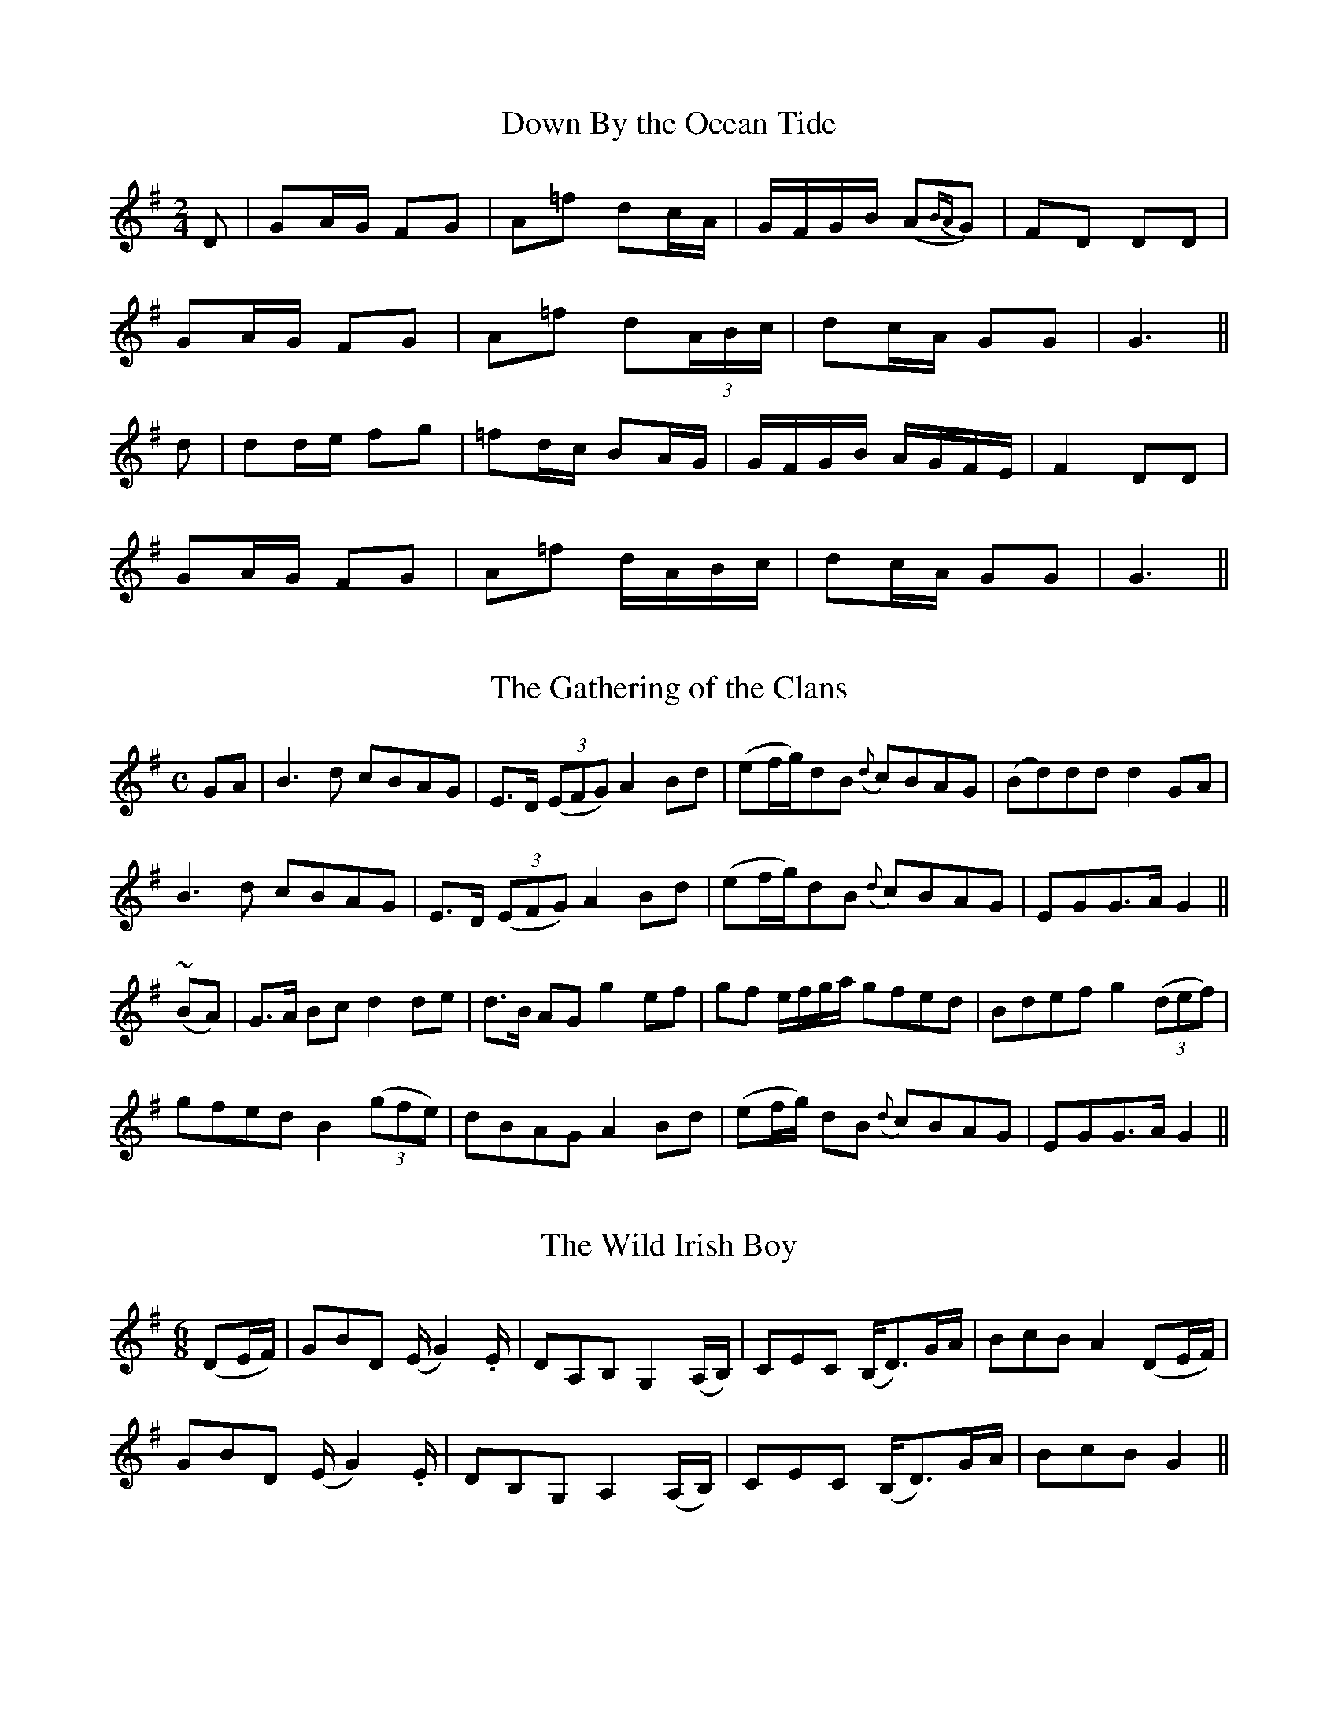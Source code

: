 
X: 351
T: Down By the Ocean Tide
M:2/4
L:1/16
B:O'Neill's 351
N:"With spirit."
N:"collected by J. O'Neill"
Z:Transcribed by Chris Falt, cfalt@trytel.com
K:G
D2 | G2AG F2G2 | A2=f2 d2cA | GFGB (A2{BA}G2) | F2D2 D2D2 |
G2AG F2G2 | A2=f2 d2(3ABc | d2cA G2G2 | G6 ||
d2 | d2de f2g2 | =f2dc B2AG | GFGB AGFE | F4 D2D2 |
G2AG F2G2 | A2=f2 dABc | d2cA G2G2 | G6 ||


X: 352
T: The Gathering of the Clans
M:C
L:1/8
B:O'Neill's 352
N:"Boldly."
N:"collected by F. O'Neill"
N:Ornament (~) is a mordent.
Z:Transcribed by Chris Falt, cfalt@trytel.com
K:G
GA | B3d cBAG | E>D ((3EFG) A2Bd | (ef/2g/2)dB ({d}c)BAG | (Bd)dd d2GA |
B3d cBAG | E>D ((3EFG) A2Bd | (ef/2g/2)dB ({d}c)BAG | EGG>A G2 ||
(~BA) | G>A Bc d2de | d>B AG g2ef | gf e/2f/2g/2a/2 gfed | Bdef g2((3def) |
gfed B2((3gfe) | dBAG A2Bd | (ef/2g/2) dB ({d}c)BAG | EGG>A G2 ||


X: 353
T: The Wild Irish Boy
M:6/8
L:1/8
B:O'Neill's 353
N:"Boldly."
N:"collected by Mrs. Fitzgerad"
N:bar 4 has 7/8ths
Z:Transcribed by Chris Falt, cfalt@trytel.com
K:G
(DE/2F/2) \
| GBD (E/2G2).E/2 | DA,B, G,2(A,/2B,/2) \
| CEC (B,<D)G/2A/2 | BcB A2(DE/2F/2) |
  GBD (E/2G2).E/2 | DB,G, A,2(A,/2B,/2) \
| CEC (B,<D)G/2A/2 | BcB G2 ||


X: 354
T: The Praises of Limerick
M:C
L:1/8
B:O'Neill's 354
N:"Animated."
N:"collected by Mrs. Fitzgerad"
Z:Transcribed by Chris Falt, cfalt@trytel.com
K:Gm
d>c | B2A2 G3G | AGFD F2Dc | d2d2 c2Bc | d=efd g2dc |
B2A2 G3G | AGFD F2dc | B2AG ^FGAF | G4 G2 ||
z2 | d3c db2a | gfdc d2z2 | f3d c2Bc | d=efd g2dc |
B2A2 G3G | AGFD F2dc | B2AG ^FGAF | G4 G2 ||


X: 355
T: Sad is My Fate
M:3/4
L:1/8
B:O'Neill's 355
N:"Mournfully."
N:"collected by Mrs. Fitzgerad"
Z:Transcribed by Chris Falt, cfalt@trytel.com
K:Dm
((3A=B^c) | d2 cA GE | D2 C2 DE | F3G AB | c2 A2 A>^c |
d2 eA GE | D2 C2 DE | F3G E>D | D4 ||
A>G | A2 d2 d>e | f2 ed ce | d2 c2 A>G | F4 F>G |
A2 d2 d>e | f2 ed ^ce | d6- | d4 de |
f2 fe dc | d2 A2 AB | c2 cA GF | E2 C2 DE |
F2 FG AB | c2 A2 AG | F3G E>D | D4 ||


X: 356
T: The Boys of Glanlough
M:C
L:1/8
B:O'Neill's 356
N:"Spirited."
N:"collected by F. O'Neill"
Z:Transcribed by Chris Falt, cfalt@trytel.com
K:Gm
(G/2A/2) \
| B>cdg ce dc/2A/2 | G>BAG F3(G/2A/2) | B>cd=e fdc_e | dgg^f g3(G/2A/2) |
B>cdg ce dc/2A/2 | G>BAG F3G/2A/2 | B>cdg gddB | ({d}c>)BGG G2z ||
(G/2A/2) \
| B>ABc d>edc | db a/2g/2f/2a/2 g3(G/2A/2) | B>ABc d2g>f | d>edc B2cd |
dggf dB({d}c)A | G>BAG F3(G/2A/2) | B>cdg gddB | ({d}c>)BGG G2z ||


X: 357
T: The Mantle So Green
M:3/4
L:1/8
B:O'Neill's 357
N:"Tenderly."
N:"collected by Mrs. Fitzgerald."
N:H is a fermata.
Z:Transcribed by Chris Falt, cfalt@trytel.com
K:C
ef | g2 e2 d2 | cd e2 dc | A2 G2 G2 | G4 GA |
c2 c2 d2 | e2 c2 ce | g2 f2 e2 | d4 GA |
c2 c2 d2 | e2 c2 ce | g2 f2 e2 | d4 Ha2 |
g2 e2 d2 | cd e2 dc | A2 G2 G2 | G4 ||


X: 358
T: The Groves of Dromore
M:3/4
L:1/8
B:O'Neill's 358
N:"Tenderly."
N:"collected by J. O'Neill."
Z:Transcribed by Chris Falt, cfalt@trytel.com
K:G
d>c | B2 d2 cA | G2 AG FD/2E/2 | F2 G2 GA | B2 c2de |
=f2 d2 B2 | c4 dc | B2 d2 cA | G2 AG FD/2e/2 |
F2 G2 GA | B2 d2 ((3cAG) | A2 G2 G2 | G4 ||
GA | B2 c2 de | =f2 gf ec | d3 cBG | B2 c2 de |
=f3 dcB | c4 dc | B2 d2 cA | G2 AG FD/2E/2 |
F2 G2 GA | B2 d2 ((3cAG) | A2 G2 G2 | G4 ||


X: 359
T: To Limerick We Go
M:9/8
L:1/8
B:O'Neill's 359
N:"Gaily."
N:"collected by Mrs. Fitzgerald."
Z:Transcribed by Chris Falt, cfalt@trytel.com
K:G
G/2A/2 \
| BdB AGA BGG | BdB AGB A2G/2A/2 | BdB AGA BGG | cBA BGE E2 ||
D \
| DEG A2A A2B | GED G2G G2E | DEG A2A A2B | B2A AGE E2 ||


X: 360
T: The Windy Height
M:6/8
L:1/8
B:O'Neill's 360
N:"With spirit."
N:"collected by J. O'Neill."
Z:Transcribed by Chris Falt, cfalt@trytel.com
K:D
A|d2d def|e2d c2A|B2B BAF|A2A ABc|
d2d def|e2d cBA|(B<e)d cBc|d3 d2||
B|A2G FEF|A2A A2g|f2d edB|d2d d2B|
A2G FEF|A2A A2A|(B<e)d cBc|d3 d2||


X: 361
T: Will My Love Be True?
M:6/8
L:1/8
B:O'Neill's 361
N:"Moderate."
Z:Transcribed by Chris Falt, cfalt@trytel.com
K:G
(G/2E/2)|DEG GAB/2G/2|c3- c2(B/2c/2)|dBG GAB/2G/2|A3-A2(B/2c/2)|
dBG EGE|D3- D2(D/2E/2)|GAB/2G/2 AGG|G3- G2||
B|cdc BGE|D3- D2(D/2E/2)|G2G GBd|A3-A2(B/2c/2)|
d(c/2B/2)(A/2G/2) EGE|D3- D2(D/2E/2)|G>AB/2G/2 AGG|G3- G2||


X: 362
T: Beside a Silvery Stream
M:3/4
L:1/8
B:O'Neill's 362
N:"Animated."
N:"collected by J. O'Neill."
N:All ornaments (~) are trills.
Z:Transcribed by Chris Falt, cfalt@trytel.com
K:D
fed|c2 A2 G2|F4 GE|D2 E2 c2|d4 ed|
c2 A2 G2|~F4 GE|D6|D3 fed|
c2 A2 G2|F2 F2 GE|D2 E2 c2|d2 C2 ed|
c2 A2 G2|~F4 GE|D6|D3||
EFG|A2 d2 c2|d4 cd|e2 d2 c2|d4 AG|
F2 AB cA|d2 cd ec|d4 f2|e3 fed|
c2 A2 G2|F4 GE|D2 E2 c2|d3 fed|
c2 A2 G2|~F4 GE|D6|D3||


X: 363
T: The Bard of Armagh
M:3/8
L:1/8
B:O'Neill's 363
N:"Plaintive."
N:"collected by Mary O'Neill."
Z:Transcribed by Chris Falt, cfalt@trytel.com
K:D
A|(dfd|e)(a>g)|(fed)|(cA>)A|
(df).d|(ea>)g|fde/2f/2|g2(f/2g/2)|
(af)a|(gf)e|(d>fe/2d/2)|(cA>)A|
d>(ef/2d/2)|ea>g|fde/2f/2|g2(e/2f/2)|
afa|gfe|ded|cA>A|
d>(ef/2d/2)|ea>g|fde|d2||


X: 364
T: The Jolly Beggarman
M:3/4
L:1/4
B:O'Neill's 364
N:"Gaily."
N:"collected by F. O'Neill."
N:All ornaments (~) are trills.
Z:Transcribed by Chris Falt, cfalt@trytel.com
K:D
(f/2e/2)|d>cA|(~AGA)|c>AG|A2(f/2e/2)|
d>cA|ABc|d>ed|(dfe)|
d>cA|(~AGA)|c>AG|A~fe|
c>cA|ABc|d3-|d2||
f/2g/2|(a2b)|(g2a)|fed|cde|
(a2b)|(g2a)|fed|efg|
(a2b)|(g2a)|fed|cde|
fed|cAc|d3-|d2||


X: 365
T: I Wish That I Could Go With You
M:3/4
L:1/4
B:O'Neill's 365
N:"With Feeling."
N:"collected by F. O'Neill."
Z:Transcribed by Chris Falt, cfalt@trytel.com
K:D
F/2G/2|(A2g)|(f2d)|(e2A)|(B2{cB}A/2G/2)|
(F2A)|d2d|d3-|d2e||
(f2e)|(f2g)|(a2f)|(g2e/2d/2)|
(c2A)|(B2G)|A3-|Ade|
(f2e)|(f2g)|(a2f)|(g2e/2d/2)|
(c2A)|(B2G)|A3-|AFG|
(A2g)|(f2d)|(e2A)|(B2{cB}A/2G/2)|
(F2A)|d2d|d3-|d2||


X: 366
T: Celia O'Gara
M:3/4
L:1/4
B:O'Neill's 366
N:"Moderate."
N:"collected by F. O'Neill."
Z:Transcribed by Chris Falt, cfalt@trytel.com
K:G
B/2A/2|.G.B.B|.A.c.c|.G.B.B|(c2B/2A/2)|
.G.B.d|cAd|BGG|G2||
D|(G/2A/2)(B/2c/2)(d/2e/2)|(=f2a/2g/2)|^fdB|(c2B/2A/2)|
GBd|(g2a/2g/2)|fdf|g2(B/2A/2)|
.G.B.B|.A.c.c|.G.B.B|.c.e.g|
(e/2d/2) (c/2B/2) (A/2G/2)|(F/2G/2) (A/2B/2) (C/2A/2)|BGG|G2||


X: 367
T: James O'Brien
M:3/4
L:1/4
B:O'Neill's 367
N:"Moderate."
N:"collected by F. O'Neill."
N:All ornaments (~) are trills.
Z:Transcribed by Chris Falt, cfalt@trytel.com
K:G
d|(edB)|(GAB)|EGE|D2(E/2F/2)|
.G(FG)|(~edB)|A3-|A2d|
(edB)|(GAB)|(EGc)|(e2f/2e/2)|
(dBG)|(AEF)|G3-|G2||
d|ede|(~gfe)|fed|(B2d)|
(~ede)|(~gfe)|g3-|g2(g/2f/2)|
(~edB)|(GAB)|(EGc)|e2f/2e/2|
(dBG)|AEG|G3-|G2||


X: 368
T: The Dark Maiden of the Valley
M:3/4
L:1/8
B:O'Neill's 368
N:"Moderate."
N:"collected by J. O'Neill."
Z:Transcribed by Chris Falt, cfalt@trytel.com
K:G
((3BGd)|{f}e2 (de dc)|(B>A) (GE) (G>B)|{B}A2 G2 (GA)|G6 (A//B//c//d//e//f//)|
g2 (gb ag)|(f>d) (BA) (GA)|B2 (d>f) (ec)|{c}d6 (A//B//c//d//e//f//)|
g2 (gb ag)|f2 (dc BA)|G2 GA (B/2d/2e/2f/2)|g4 ((3bag)|
f2 de dc|B>A GE G>B|{B}A2 G2 GA|{F}G2||


X: 369
T: Charles Mac Hugh
M:3/8
L:1/16
B:O'Neill's 369
N:"Plaintive."
N:All ornaments (~) are trills, ">" is an accent.
Z:Transcribed by Chris Falt, cfalt@trytel.com
K:Gm
(GF)|(D2G2).G2|(G4 AB)|(cdcBAG)|(F2G2).A2|
.B2(Bcde)|(f2d2)(cB)|(A2F2).F2|F4 (GF)|
(D2G2).G2|(G4 AB)|(cdcBAG)|(F2G2).A2|
.B2(Bcde)|(f2d2)(~dc)|(B2G2).G2|G4||
(de|f2)">"d2 (de|f2)">"d2 d2|(cdcBAG)|.F2(FGA)z|
.B2(Bcde)|(f2d2)(dc)|(d2c2).c2|c4 (de|
f2)">"d2 (de|f2)">"d2 d2|(cdcBAG)|.F2(FGA)z|
.B2(Bcde)|(f2d2)(dc)|(B2G2).G2|G4||


X: 370
T: The Fair Hills of Eire O!
M:C
L:1/8
B:O'Neill's 370
N:"Lively."
N:H is a fermata, ">" is an accent.
Z:Transcribed by Chris Falt, cfalt@trytel.com
K:G
(GA/2B/2)|cded cBAG|GABd efge|dBAG EDEG|G6:|
(de)|=fefg ">"e2 dB|">"d2 eg ">"g2 de|=fefg e2 dB|B2 A(B/2A/2) E2 de|
=fefg e2 dB|d2 eg Hg2 (=f/2e/2d/2B/2)|A2 AB EDEG|HG6||


X: 371
T: Let Other Men Praise
M:6/8
L:1/16
B:O'Neill's 371
N:"With spirit."
N:Key signature is A Ionian, but plays A Mixolydian (=g accidentals)
Z:Transcribed by Chris Falt, cfalt@trytel.com
K:A
E2|(E2A2).A2 A3(Bcd)|(B2=G2)G2 G4 e2|(c2A2).A2 A3(BcA)|(=G2E2).E2 E4 (cd)|
.e2.e2.e2 e3(f=ge)|f2d2d2 d4 (cB)|(cB) (cd) (ec) (dc) (de) (fd)|e2A2A2 A4 (AG)|
E3AA2 A3(Bcd)|B2=G2G2 G4 (ed)|c2A2A2 A3(BcA)|=G2E2E2 E4( cd)|
.e2.e2.e2 e3(f=ge)|f2d2d2 d4 (cB)|cc c4 BB B4|eA A4 [A4a4]||


X: 372
T: Ireland For Ever!
M:6/8
L:1/8
B:O'Neill's 372
N:"With spirit."
N:"collected by F. O'Neill."
N:H is a fermata.
Z:Transcribed by Chris Falt, cfalt@trytel.com
K:G
D|G>AB G>AB|c>de dB^G|A>Bc A>Bc|(E/2A/2)zG (G/2F/2)zA|
AGF B2B|(B<e)d d>^cA|A2 (f/2d/2) (d/2B/2) GA|A>B^c d2D||
.G.G.G G2 D/2D/2|DE=F F/2E/2zE|.G.G.G AcB|ABG GF D/2D/2|
GzG BzB/2B/2|ddg Hfdc|Bcd He2 (c/2B/2)|(A/2d/2)z c2 (B<G)||


X: 373
T: By the Brookside
M:C
L:1/8
B:O'Neill's 373
N:"Moderate."
N:"collected by J. O'Neill."
N:H is a fermata, Oranment (~) is a turn.
Z:Transcribed by Chris Falt, cfalt@trytel.com
K:C
d|(e>d).c.A (GE)D>C|(EG)G>c c3d|e>d(eg) (Bc)f>e|e2d2 z2c>d|
(e>d)cA (GE)D>C|(EG)G>c c3d|e>d(eg) (Bc)(fe)|d2c2 z2||
e2|d>^cde A3e|d>^cde A3B|=c>dcA (Gc)(fe)|e4 d2d2|
e>fed ABc2|(f>g)fd Bcd2|g>age cdec|agge d2c2|
E>DC2 c>de2|F>ED2 d>ef2|G>FE2 He>~fHgf|ecfe d2c2||


X: 374
T: Nancy's Branching Tresses
M:C
L:1/8
B:O'Neill's 374
N:"Moderate."
N:"collected by J. O'Neill."
N:H is a fermata (first is over first repeat sign)
N:Dal Segno above first and last bar-lines.
Z:Transcribed by Chris Falt, cfalt@trytel.com
K:F
c2|"Sign"f>g(af) d>e(fd)|(c>A)(G>A) F2AB|(cd)e>f dABA|F4 z2Hx:|
c2|cdef g3f|e2d>c c2zc|cdef a3(g/2f/2)|(e>g f/2e/2d/2e/2) Hc3 (d/2"Sign"e/2):|


X: 375
T: Father Quinn
M:C
L:1/8
B:O'Neill's 375
N:"Slow with expression."
N:"collected by J. O'Neill."
N:All ornaments (~) are trills, ">" is an accent.
N:Grace notes are slurred to following note (which is then
N:sometimes slurred to the note after that.)
Z:Transcribed by Chris Falt, cfalt@trytel.com
K:G
G|c2 (~ed) {c}B2 (AG)|(cB) (~AG) {F}E2 (G>A)|(Bd3) (D3E)|(GA/2B/2) {B}(~A>G) G2z:|
G|(B3d) (e2 =f2)|(e3d) (cB) (~AG)|">"B2 ">"d2 ">"e2 ">"f2|">"g3B {B}A2 zf|
">"g2 e{fe}d B2 A{BA}G|(cB) A{BA}G {F}E2 (G>A)|(Bd3) (D3E)|(GA/2B/2) {B}(A>G) G2z||


X: 376
T: Arrah My Dear Eveleen!
M:C
L:1/8
B:O'Neill's 376
N:"Tenderly."
Z:Transcribed by Chris Falt, cfalt@trytel.com
K:C
c2c>c (cB)BB|(AcBA) ^GE2z|A2A>A (^G<E)zE|A2B>B c2zB|
c2(ec) (cB)(cB)|(AcBA) ^GE2z|A2A>A (cBA^G)|A2B>B c2z2||
(BAcd) e2ze|(f2ed) eAz2|A3A f3e|d2c2 B2z2|
e3A A2zc|(BcBA) (^GE2)z|A3A (cBA^G)|A2B>B c2z2||


X: 377
T: Sweet Molly
M:6/8
L:1/8
B:O'Neill's 377
N:"With feeling."
N:"collected by F. O'Neill"
N:Grace notes are slurred to following note (which is then
N:sometimes slurred to the note after that.)
Z:Transcribed by Chris Falt, cfalt@trytel.com
K:A
A|(d>ed) (c>BA)|(d>e.d) (f<a).c|d<dd {d}c>BA|(d>e.d) (f<a)a|
(a/2g/2).g.g (gf).f|(e>fg) (b/2a/2g/2f/2g/2e/2)|(d>ed) {d}(c>BA)|(Bdc) d2a|
(a/2g/2).g.g (gf).f|(e>fg) (b/2a/2g/2f/2g/2e/2)|(d>ed) {d}(c>BA)|(Bdc) d2||


X: 378
T: There's an End to My Sorrow
M:6/8
L:1/16
B:O'Neill's 378
N:"Plaintively."
N:"collected by F. O'Neill"
Z:Transcribed by Chris Falt, cfalt@trytel.com
K:Am
(A>B) \
| .c2(dcBA) .B2(cBAG) | (D>E).G2.G2 G4 (A>B) | .c2(dcBA) (Be3) (A>G) | (E2A2)(A>B) A4(A>B) |
| (cBcde^f) (g3=fe2) | (edcB) ((3gab) G4 (A>B) | .c2(dcBA) (B2e2) (AG) | (E2A2)(A>B) A4 :|
| (a>b) \
| (c'3ba2) (b2a2g2) | (d>e).g2.g2 g4 (a>b) | (c'3ba2) (b2a2g2) | (e2a2)(a>b) a4 (A>B) |
| (cBcde^f) (g3=fe2) | (edcB) ((3gab) G4 (A>B) | .c2(dc)(BA) B2e2 A>G | (E2A2)(A>B) A4 |]


X: 379
T: Bright Love of My Heart
M:C
L:1/8
B:O'Neill's 379
N:"Moderate."
N:"collected by J. O'Neill"
Z:Transcribed by Chris Falt, cfalt@trytel.com
K:D
(F>G)|A>B (A/2G/2F/2D/2) Adcd|FGAB =c2(d/2^c/2B/2c/2)|A>BAG FDGF|D2G2 G2F>G|
A>B (A/2G/2F/2D/2) Adcd|FGAB =c2(d/2^c/2B/2c/2)|A>BAG FDGF|D2D2 D2||
((3ABc)|d2d>e f2ed|e2(d/2c/2A/2G/2) A2((3ABc)|d2dd e2(d/2c/2A/2B/2)|=c2d>d d3A|
d2d2 de=cA|AGFD cdcA|A>BAG FDGF|D2D2 D2||


X: 380
T: Once I Was Happy
M:3/4
L:1/8
B:O'Neill's 380
N:"Tenderly."
N:"collected by F. O'Neill"
N:Modal key signature is D Mixolydian.
Z:Transcribed by Chris Falt, cfalt@trytel.com
K:G
Ac|d2 A2 GE|c2 B2 AB|GE D2 D2|D4 Ac|
d2 d2 ed|c2 B2 AG|E2 F2 G2|A4 Ac|
d2 d2 ed|c2 B2 AG|E2 F2 G2|A4 Ac|
d2 A2 GE|c2 B2 AB|GE D2 D2|D4||


X: 381
T: Love For Love
M:C
L:1/16
B:O'Neill's 381
N:"Slow with expression."
N:"collected by J. O'Neill"
N:The first ornament (~) is a turn, the second a mordent.
N:Bar 6 has an extra 1/32, the first 1/8 has a double dot.
Z:Transcribed by Chris Falt, cfalt@trytel.com
K:G
d2|(g3d)(d3B) (~c3de3g)|(dB3) AB({d}c)A G6A2|(Bd3)(gb3) (a^c3)(d3e)|(f3g) (~edef) d6e2|
e4 (agfe) (dg3)(dB3)|(c7/2d/2e/2) d2c2 (c4B2).c2|(dB3) (AG3) g4(G3A)|(B3c) (BABd) G6^G2|
A2c2 (e2db agfg) e2c2|B3c (AG)(AB) .G4-.G2||


X: 382
T: The Young Man's Dream
M:3/4
L:1/8
B:O'Neill's 382
N:"Very slow."
N:"collected by J. O'Neill"
N:H is a fermata.
Z:Transcribed by Chris Falt, cfalt@trytel.com
K:G
(G>A) \
| B2 d>e dB | A2 G>E GA | B3G (B/2A/2)(G/2A/2) | G4 :|
| (d/2e/2f) \
| g2 (gf) (f/2e/2d/2f/2) | (e2 dB) (d/2e/2f) | g2 (g>f) ed | e3 (e/2f/2) gf |
| (e2 d)B (e/2d/2)(B/2A/2) | HG2 (A/2G/2)(E/2D/2) HG>A | B3G (B/2A/2)(G/2A/2) | G4 |]


X: 383
T: The Blood-Red Rose
M:C
L:1/8
B:O'Neill's 383
N:"Slow."
N:"collected by J. O'Neill"
Z:Transcribed by Chris Falt, cfalt@trytel.com
K:F
A>^c|d2G>A G2(c>B)|(A>B)(G>A) F2(f>g)|(a>g)(fd) (fd)(cA)|AGG>A B2A>^c|
d2G>A G2c>B|(A>B)(G>A) F2f>g|(a>g)(fd) (fd)(cA)|G2F>F F2||
(A>G)|F2f>g f3g|(a>g)(fd) c2(f>e)|d2g>a g3a|(ba)(gf)d2(f>g)|
a2b>a g2a>g|f>gfd c>dfg|(a>g)(fd) (fd)(cA)|G2F>F F2||


X: 384
T: The Parson Boasts of Mild Ale
M:9/8
L:1/8
B:O'Neill's 384
N:"Gaily."
N:The last note of the second section is 1/4 (should be dotted.)
N:The accidental on the last note of the first section should
N:be on the previous note.
N:"collected by J. O'Neill"
Z:Transcribed by Chris Falt, cfalt@trytel.com
K:Gm
G2D B,A,B, G,2D|G2G GAB cA^F|GAB AG^F G2(D/2E/2)|=FGF FCB, A,B,C|
G2D B,A,B, G,2D|G2G GAB cAF|BAG AG^F G2(G/2A/2)|BAG DGF ^G2||
c|B2B B2d fdB|A2F FcB ABc|BAG G2D G2G|dBG GAG Bcd|
B2B BBd f2B|A2F FcB ABc|BAG G2D/2D/2 G2(G/2A/2)|BAG DG^F G2||


X: 385
T: The Sixpence
M:C
L:1/8
B:O'Neill's 385
N:"Moderate."
N:H is a fermata over the double bar.
Z:Transcribed by Chris Falt, cfalt@trytel.com
K:G
(Bd)|(ef)ed B2(AB)|d2d2 E2(GA)|B2dB (Ac)BA|G4-G2Hx||
(GA)|B3d g2(fg)|(ag)fg e2dc|Bdef g3f|e4 "D.C."d2||


X: 386
T: The Jolly Plowman
M:C
L:1/8
B:O'Neill's 386
N:"Moderate."
N:"1st Setting."
N:"collected by F. O'Neill"
Z:Transcribed by Chris Falt, cfalt@trytel.com
K:A
E|A2(c>A) (d<B)AG|(Ac)e>e (e2c>e)|(ed)Bd (dc)Ac|dBAG A2z :|
e|(e>d)cd (eagf)|(e>d)cd e2a>a|(a2fa)ag2e|gfed .e(g/2f/2 e/2d/2c/2B/2)|
A2(c>A) dBAG|(Ace2) (e2c>e)|edBd dcAc|dBAG A2||


X: 387
T: The Lowbacked Car
M:6/8
L:1/8
B:O'Neill's 387
N:"Playfully."
N:"2nd Setting."
N:H is a fermata.
Z:Transcribed by Chris Falt, cfalt@trytel.com
K:F
F|F2A A2c|B2G z2E|F2A c2c|c3 z2A|
B2B G2G|A2A F2A|B2G F2E|F3 z2F|
F2B B2d|d2c c2F|F2B B2d|c2z z2F|
F2f f2d|d2c cBA|G2F G2A|Hc3 A2G|
FDC F2F|F3 z2A|GFD G2G|G3 ZAB|
cBA cBA|fed HcAG|FDC F2F|F3 z2||


X: 388
T: The Irish Exile
M:6/8
L:1/8
B:O'Neill's 388
N:"Slow."
N:H is a fermata, ">" is an accent.
Z:Transcribed by Chris Falt, cfalt@trytel.com
K:G
(G/2A/2)|(B>AG) (EA).A|A3-A2(G/2A/2)|(B>AG) (EG).G|G3-G2(G/2A/2)|
BGB ">"d2(B/2d/2)|ece ">"d2(d/2c/2)|(B>AG) (EA).A|A3-A2(G/2A/2)|
BGB ">"d2(B/2d/2)|ece ">"d2(d/2c/2)|(B>AG) (EG).G|G3-HG2||


X: 389
T: A Mother's Lamentation
M:3/4
L:1/8
B:O'Neill's 389
N:"Slow."
N:H is a fermata.
N:Each part is 9 bars.
Z:Transcribed by Chris Falt, cfalt@trytel.com
K:D
(D>F) (A2 B>A)|Ad F2 E>E|(DF A2) (B>c)|d4 (f>d)|
(A2 d2) (d>c)|(B3c) (B>A)|(AFAB) Hd>B|A>F E>D EE|DD D4||
(FD) (FA) B2|(A>F) d2 (A>F)|(E>D FA) d>d|e4 (fd|
e4) (f>d)|e2 c2 d>B|(AFAB) Hd>d|B>A FD E>F|DD D4||


X: 390
T: The Red Fox
M:C
L:1/8
B:O'Neill's 390
N:"With spirit."
N:H is a fermata.
Z:Transcribed by Chris Falt, cfalt@trytel.com
K:G
D2|G2G>A B2B>c|d2d2 c2B>c|d3e B2G2|A3F GFED|
G2G>A B2Bc|d<dd2 c2Bc|d2de B2G2|A4 G2||
Bd|g2g2 f2ed|e2dB d2BA|G2G>A BAGB|A4 G2Bd|
g2g2 f2ed|e2dB Hd2BA|G2ge dBGB|A4 G2||


X: 391
T: Whistle and I'll Wait For You
M:6/8
L:1/8
B:O'Neill's 391
N:"With spirit."
N:Segno above first and last bar lines.
N:H is a fermata.
N:"collected by J. O'Neill"
Z:Transcribed by Chris Falt, cfalt@trytel.com
K:D
(d/2e/2) \
| f>dB A>GF | E>ee e2d/2e/2 | f>dB AFA | B>dd d2 :|
| (f/2e/2) \
| d>fa d>fa | d>fa a>(gf/2e/2) | d>fa d>fa \
| bge e2(f/2e/2) | dfa dfa | dd'b Ha2(a/2g/2) |]


X: 392
T: Eileen Aroon
M:3/4
L:1/8
B:O'Neill's 392
N:"Slow."
N:1st Setting
N:"collected by Mrs. Lavin"
Z:Transcribed by Chris Falt, cfalt@trytel.com
K:D
(dB)|(A2B2)(dB)|(d2e2f2)|(F2A2ed)|B4(dB)|
(A2B2)(dB)|(d2e2f2)|(F2A2Bd)|d4||
(df)|.g.gf2(fe)|.f.aa2(fe)|.d.de2(dB)|A4f2|
a2(fedB)|(de)f4|(F2A2)(Bd)|d4||


X: 393
T: Eileen Aroon
M:3/4
L:1/4
B:O'Neill's 393
N:"Slow."
N:2nd Setting
Z:Transcribed by Chris Falt, cfalt@trytel.com
K:Bb
(FGA)|(B>cd)|(FG)(A/2c/2)|B3|
(FGA)|(B>cd)|(F/4B/4)z/2 (G/4B/4)z/2 (A/4c/4)z/2|({c}B2)||
(ddd)|(e>G)G|ddc|(B>G).F|
f(e/2c/2)(B/2A/2)|(B>cd)|(F/4B/4)z/2 (G/4B/4)z/2 (A/4c/4)z/2|({c}B2)||


X: 394
T: The Maid of Templemore
M:C
L:1/8
B:O'Neill's 394
N:"Moderate."
N:Ornaments (~) are turns over the dot.
N:"collected by F. O'Neill"
Z:Transcribed by Chris Falt, cfalt@trytel.com
K:C
G2 \
| c2cd e2GA | ~_B3c dBGE | F2EG c2c2 | c6 :|
| cd \
| e2c2 cdef | g3e f2gf | e2dc cBAG | G6cd |
| e3d cdef | g({ag}f) eg f2gf | e2dc cBGF | ~G3A _B2G2 |
| c2cd e2GA | _B3c dBGE | F2EG c2c2 | c6 |]


X: 395
T: The Strolling Mason
M:C
L:1/8
B:O'Neill's 395
N:"Moderate."
N:The last note of each section is a half note (should be dotted.)
N:"collected by J. O'Neill"
Z:Transcribed by Chris Falt, cfalt@trytel.com
K:G
EG|ABAG E2D2|EGAB c2BA|GABG A2GE|D4-.D2EG|
ABAG E2D2|EGAB c2Bc|dedA B2A2|G4||
BA|GABc d2Bd|e2ce d2BA|GABC A2GE|D4-D2EG|
ABAG E2D2|EGAB c2Bc|dedA B2A2|G4||


X: 396
T: Curse the Laws That Gave Me Cause
M:C
L:1/8
B:O'Neill's 396
N:"Moderate."
N:The last note of each section is a half note (should be dotted.)
N:"collected by Hartnett"
Z:Transcribed by Chris Falt, cfalt@trytel.com
K:Am
E2|A2AB cA^GA|cde^f g2ed|c2cA GEDE|G4 z2E2|
A2AB cA^GA|cde^f g2e^c|d3=c A2A2|A4||
e^f|g2ed cdef|e2a^g a2b=g|e2dB A2GE|G6E2|
A2AB cA^GA|cde^f g2e^c|d3=c A2A2|A4||


X: 397
T: America Lies Far Away
M:6/8
L:1/8
B:O'Neill's 397
N:"Tenderly."
N:The ornament (~) is a trill.
N:"collected by F. O'Neill"
Z:Transcribed by Chris Falt, cfalt@trytel.com
K:Am
(e/2>d/2)|BAA ABG|Ad2 e/2^f/2g2|a>ge/2d/2 B2A|G3-G2e/2>d/2|
BAA ABG|Ad2 e/2^f/2g2|a/2g/2ed B2A|A3-A2||
e/2f/2|ged eaa|g2b a/2g/2e2|(~a/2g/2e)d B2A|G3-G2(e/2>d/2)|
BAA ABG|Ad2 e/2^f/2g2|a/2g/2ed B2A|A3-A2||


X: 398
T: Oh! The Shamrock
M:C
L:1/8
B:O'Neill's 398
N:"Moderate."
Z:Transcribed by Chris Falt, cfalt@trytel.com
K:G
d|B>GGG G>GGG|AGFG A>Bcd|BGGG GGGG|AGFG A>B c||
c|B>ddd dddd|edcB A>Bcc|ccc>c cccc|dcBA G>A Bz|
G3G FF2F|E>EEE D2D2|cccc BBBA|BGcA F2G2||


X: 399
T: Kitty Nowlan
M:3/4
L:1/8
B:O'Neill's 399
N:"Tenderly."
N:"1st Setting."
N:"collected by J. O'Neill"
Z:Transcribed by Chris Falt, cfalt@trytel.com
K:Dm
Af>e|(d2A2)GB|(AF D)>(E FG)|(A2f2)(e>f)|d3(fef)|
(d2A2)(G>B)|(AF D)>(E FG)|A2d2^c/2d/2e/2c/2|d3||
(d/2e/2) fg|a3(fge)|g3(fed)|f2(f2-(3f/2e/2d/2 (3c/2A/2G/2)|A3(BAG)|
(F>E) (.F.G.A._B)|(cd).A3-.A|def2(e/2d/2^c/2e/2|d3||


X: 400
T: Kitty Nowlan
M:3/4
L:1/8
B:O'Neill's 400
N:"Tenderly."
N:"2nd Setting."
N:All ornaments (~) are turns.
N:"collected by F. O'Neill"
Z:Transcribed by Chris Falt, cfalt@trytel.com
K:Dm
(f>e)|(d2A2).G2|({G}F)>E (DEFG)|A2(fed^c)|({c}d4)(fe)|
(d2A2)G2|({G}F)>E (.D.E.F.G)|A2(fde^c)|({e}d4)||
d>e|(~f>g)a2gf|(~e>f)g2ag|f>e(~d2e^c)|A4(fe)|
(d2A2)G2|({G}F)>E (.D.E.F.G)|A2(fde^c)|({e}d4)||
